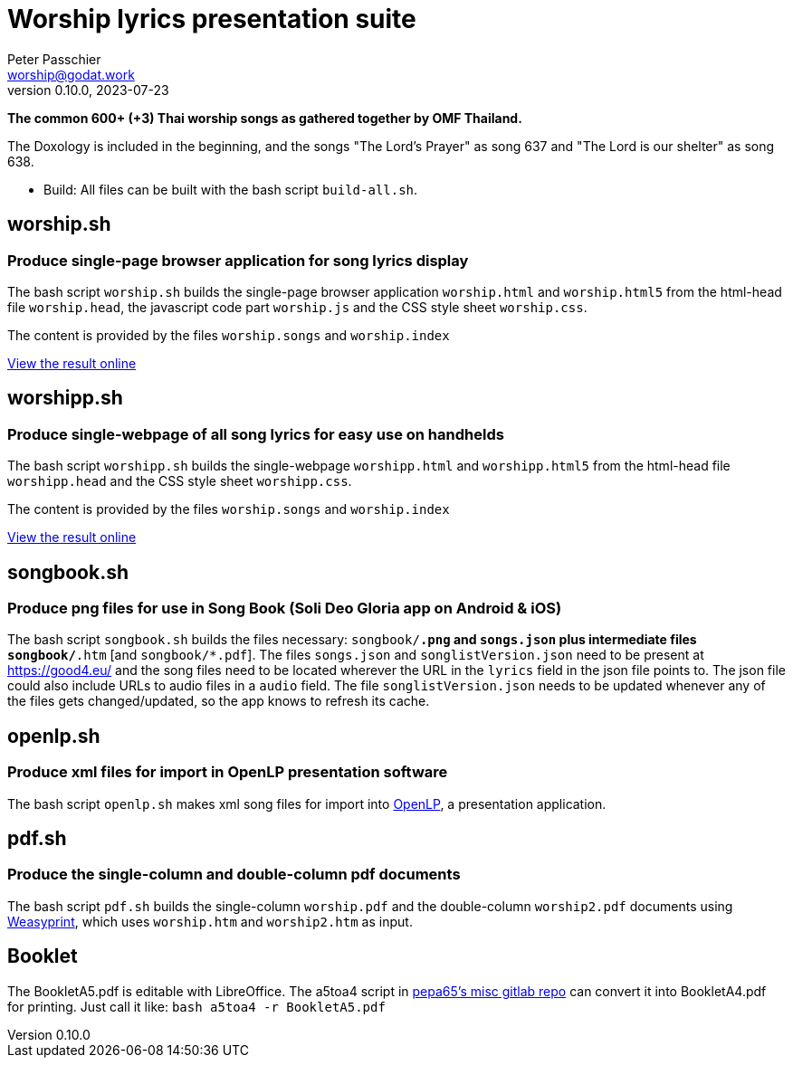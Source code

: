 = Worship lyrics presentation suite
Peter Passchier <worship@godat.work>
v0.10.0, 2023-07-23
:homepage: https://gitlab.com/pepa65/thaiworship

*The common 600+ (+3) Thai worship songs as gathered together by OMF Thailand.*

The Doxology is included in the beginning, and the songs "The Lord's Prayer" as song 637
and "The Lord is our shelter" as song 638.

* Build: All files can be built with the bash script `build-all.sh`.

== worship.sh
=== Produce single-page browser application for song lyrics display
The bash script `worship.sh` builds the single-page browser application `worship.html` and `worship.html5`
from the html-head file `worship.head`, the javascript code part `worship.js` 
and the CSS style sheet `worship.css`.

The content is provided by the files `worship.songs` and `worship.index`

https://good4.eu/thws[View the result online]

== worshipp.sh
=== Produce single-webpage of all song lyrics for easy use on handhelds
The bash script `worshipp.sh` builds the single-webpage `worshipp.html` and `worshipp.html5`
from the html-head file `worshipp.head` and the CSS style sheet `worshipp.css`.

The content is provided by the files `worship.songs` and `worship.index`

https://good4.eu/thw[View the result online]

== songbook.sh
=== Produce png files for use in Song Book (Soli Deo Gloria app on Android & iOS)
The bash script `songbook.sh` builds the files necessary: `songbook/*.png` and
`songs.json` plus intermediate files `songbook/*.htm` [and `songbook/*.pdf`].
The files `songs.json` and `songlistVersion.json` need to be present at
https://good4.eu/ and the song files need to be located wherever the URL in the
`lyrics` field in the json file points to. The json file could also include
URLs to audio files in a `audio` field.
The file `songlistVersion.json` needs to be updated whenever any of the files
gets changed/updated, so the app knows to refresh its cache.

== openlp.sh
=== Produce xml files for import in OpenLP presentation software
The bash script `openlp.sh` makes xml song files for import into
http://openlp.org[OpenLP], a presentation application.

== pdf.sh
=== Produce the single-column and double-column pdf documents 
The bash script `pdf.sh` builds the single-column `worship.pdf` and
the double-column `worship2.pdf` documents using http://weasyprint.org[Weasyprint],
which uses `worship.htm` and `worship2.htm` as input.

== Booklet
The BookletA5.pdf is editable with LibreOffice. The a5toa4 script in
https://gitlab.com/pepa65/misc[pepa65's misc gitlab repo] can convert it into
BookletA4.pdf for printing. Just call it like: `bash a5toa4 -r BookletA5.pdf`
